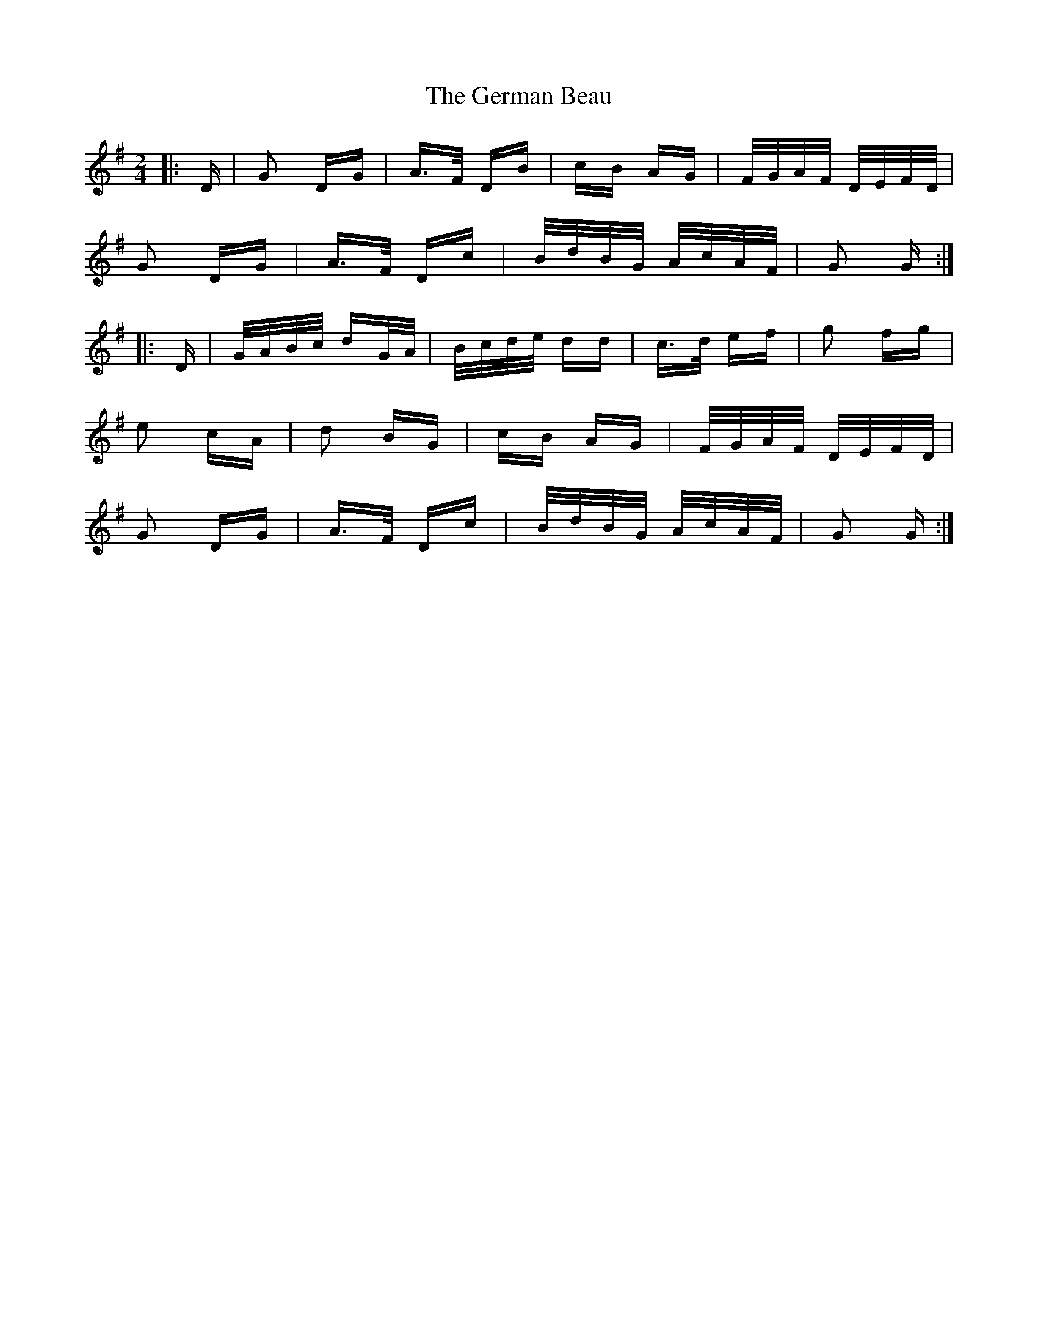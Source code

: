 X: 15064
T: German Beau, The
R: polka
M: 2/4
K: Gmajor
|:D|G2 DG|A>F DB|cB AG|F/G/A/F/ D/E/F/D/|
G2 DG|A>F Dc|B/d/B/G/ A/c/A/F/|G2 G:|
|:D|G/A/B/c/ dG/A/|B/c/d/e/ dd|c>d ef|g2 fg|
e2 cA|d2 BG|cB AG|F/G/A/F/ D/E/F/D/|
G2 DG|A>F Dc|B/d/B/G/ A/c/A/F/|G2 G:|

